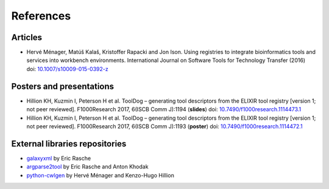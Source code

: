 .. ToolDog - Tool description generator

.. _references:

**********
References
**********

Articles
========

- Hervé Ménager, Matúš Kalaš, Kristoffer Rapacki and Jon Ison. Using registries to integrate bioinformatics tools and services into workbench environments. International Journal on Software Tools for Technology Transfer (2016) doi: `10.1007/s10009-015-0392-z`_

.. _10.1007/s10009-015-0392-z: http://link.springer.com/article/10.1007/s10009-015-0392-z

Posters and presentations
=========================

- Hillion KH, Kuzmin I, Peterson H et al. ToolDog – generating tool descriptors from the ELIXIR tool registry [version 1; not peer reviewed]. F1000Research 2017, 6(ISCB Comm J):1194 (**slides**) doi: `10.7490/f1000research.1114473.1`_
- Hillion KH, Kuzmin I, Peterson H et al. ToolDog – generating tool descriptors from the ELIXIR tool registry [version 1; not peer reviewed]. F1000Research 2017, 6(ISCB Comm J):1193 (**poster**) doi: `10.7490/f1000research.1114472.1`_

.. _10.7490/f1000research.1114473.1: https://f1000research.com/slides/6-1194
.. _10.7490/f1000research.1114472.1: https://f1000research.com/posters/6-1193

External libraries repositories
===============================

- `galaxyxml`_ by Eric Rasche
- `argparse2tool`_ by Eric Rasche and Anton Khodak
- `python-cwlgen`_ by Hervé Ménager and Kenzo-Hugo Hillion

.. _galaxyxml: https://github.com/erasche/galaxyxml
.. _argparse2tool: http://github.com/erasche/argparse2tool
.. _python-cwlgen: http://github.com/common-workflow-language/python-cwlgen
